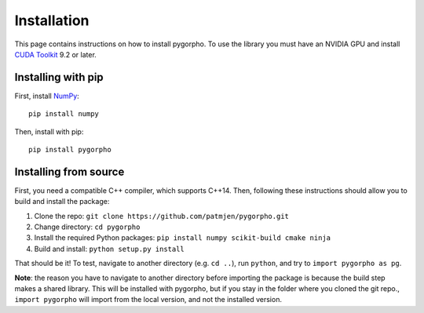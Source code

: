 ============
Installation
============
This page contains instructions on how to install pygorpho.
To use the library you must have an NVIDIA GPU and install `CUDA Toolkit <https://developer.nvidia.com/cuda-toolkit>`_ 9.2 or later.

Installing with pip
===================
First, install `NumPy <https://numpy.org/>`_: ::

    pip install numpy

Then, install with pip: ::

    pip install pygorpho


Installing from source
======================
First, you need a compatible C++ compiler, which supports C++14.
Then, following these instructions should allow you to build and install the package:

1. Clone the repo: ``git clone https://github.com/patmjen/pygorpho.git``
2. Change directory: ``cd pygorpho``
3. Install the required Python packages: ``pip install numpy scikit-build cmake ninja``
4. Build and install: ``python setup.py install``

That should be it! To test, navigate to another directory (e.g. ``cd ..``), run ``python``, and try to ``import pygorpho as pg``.

**Note**: the reason you have to navigate to another directory before importing the package is because the build step makes a shared library.
This will be installed with pygorpho, but if you stay in the folder where you cloned the git repo., ``import pygorpho`` will import from the local version,
and not the installed version.
